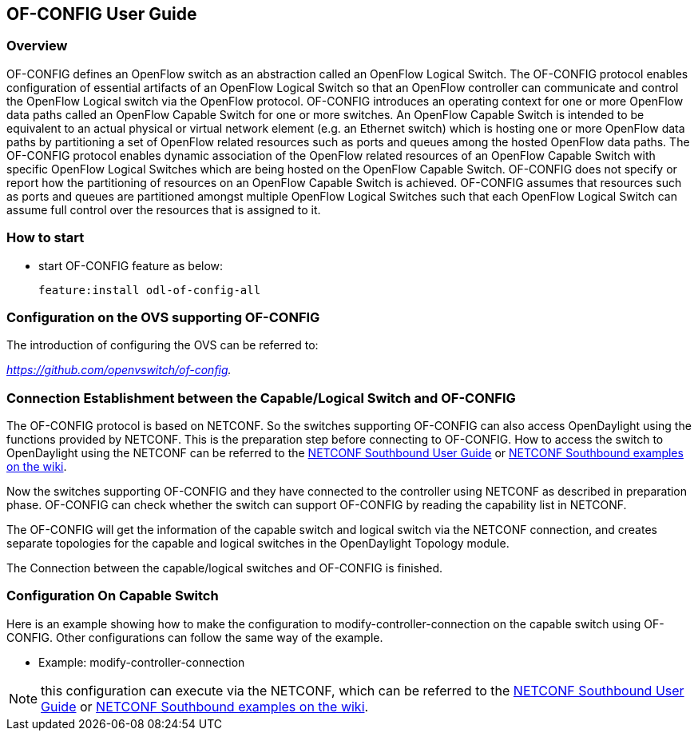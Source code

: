== OF-CONFIG User Guide ==

=== Overview ===
OF-CONFIG defines an OpenFlow switch as an abstraction called an
OpenFlow Logical Switch. The OF-CONFIG protocol enables configuration of
essential artifacts of an OpenFlow Logical Switch so that an OpenFlow
controller can communicate and control the OpenFlow Logical switch via
the OpenFlow protocol. OF-CONFIG introduces an operating context for one
or more OpenFlow data paths called an OpenFlow Capable Switch for one or
more switches. An OpenFlow Capable Switch is intended to be equivalent
to an actual physical or virtual network element (e.g. an Ethernet
switch) which is hosting one or more OpenFlow data paths by partitioning
a set of OpenFlow related resources such as ports and queues among the
hosted OpenFlow data paths. The OF-CONFIG protocol enables dynamic
association of the OpenFlow related resources of an OpenFlow Capable
Switch with specific OpenFlow Logical Switches which are being hosted on
the OpenFlow Capable Switch. OF-CONFIG does not specify or report how
the partitioning of resources on an OpenFlow Capable Switch is achieved.
OF-CONFIG assumes that resources such as ports and queues are
partitioned amongst multiple OpenFlow Logical Switches such that each
OpenFlow Logical Switch can assume full control over the resources that
is assigned to it.

=== How to start ===
- start OF-CONFIG feature as below:
+
 feature:install odl-of-config-all

=== Configuration on the OVS supporting OF-CONFIG ===

The introduction of configuring the OVS can be referred to:

_https://github.com/openvswitch/of-config._

=== Connection Establishment between the Capable/Logical Switch and OF-CONFIG ===

The OF-CONFIG protocol is based on NETCONF. So the
switches supporting OF-CONFIG can also access OpenDaylight
using the functions provided by NETCONF. This is the
preparation step before connecting to OF-CONFIG. How to access the
switch to OpenDaylight using the NETCONF can be referred
to the <<_southbound_netconf_connector,NETCONF Southbound User Guide>> or
https://wiki.opendaylight.org/view/OpenDaylight_Controller:Config:Examples:Netconf[NETCONF Southbound examples on the wiki].

Now the switches supporting OF-CONFIG and they have connected to the
controller using NETCONF as described in preparation phase.
OF-CONFIG can check whether the switch can support OF-CONFIG by
reading the capability list in NETCONF.

The OF-CONFIG will get the information of the capable switch and logical
switch via the NETCONF connection, and creates separate topologies for
the capable and logical switches in the OpenDaylight Topology module.

The Connection between the capable/logical switches and OF-CONFIG is
finished.

=== Configuration On Capable Switch ===
Here is an example showing how to make the configuration to
modify-controller-connection on the capable switch using OF-CONFIG.
Other configurations can follow the same way of the example.

- Example: modify-controller-connection

NOTE: this configuration can execute via the NETCONF, which can be
referred to the <<_southbound_netconf_connector,NETCONF Southbound User Guide>> or
https://wiki.opendaylight.org/view/OpenDaylight_Controller:Config:Examples:Netconf[NETCONF Southbound examples on the wiki].
